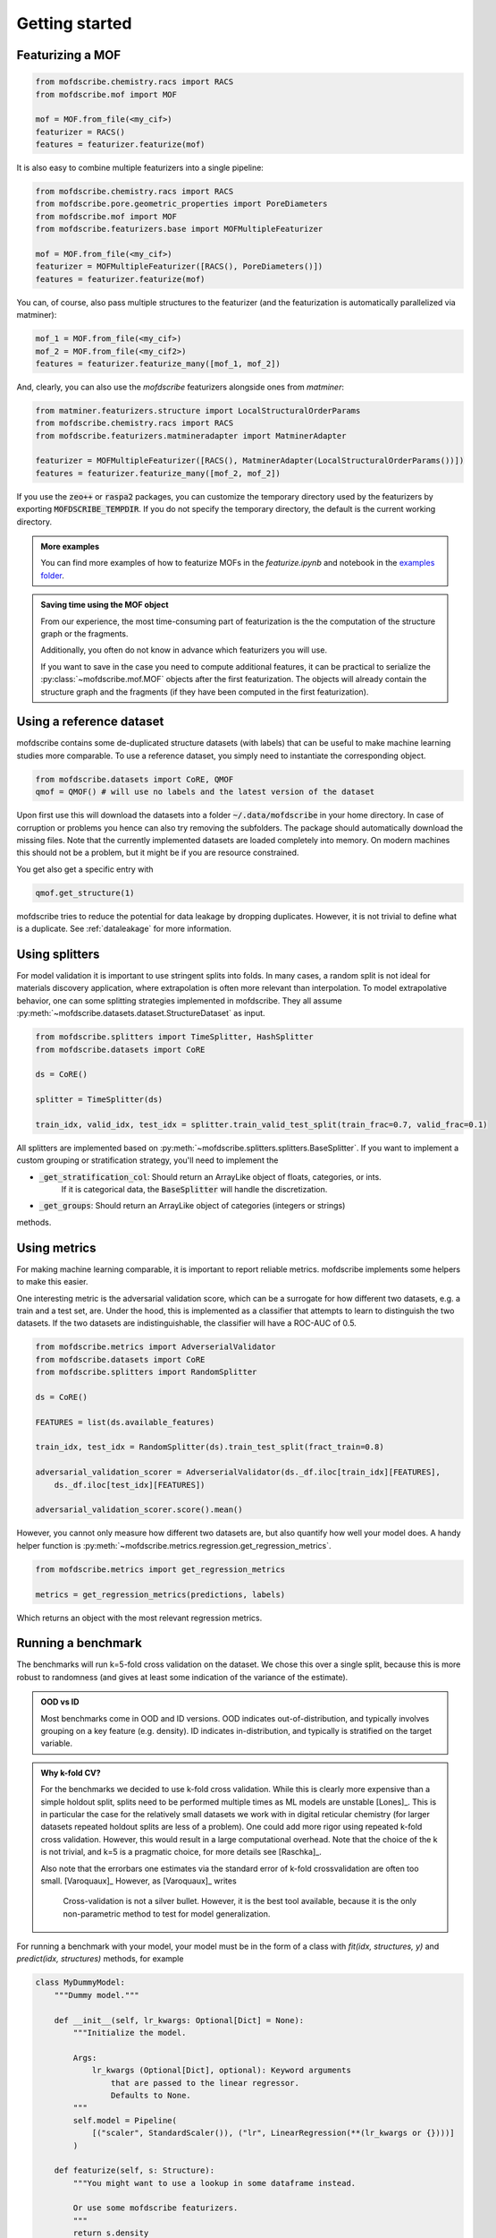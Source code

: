 Getting started
==================


Featurizing a MOF
------------------

.. code-block:: python

    from mofdscribe.chemistry.racs import RACS
    from mofdscribe.mof import MOF

    mof = MOF.from_file(<my_cif>)
    featurizer = RACS()
    features = featurizer.featurize(mof)


It is also easy to combine multiple featurizers into a single pipeline:

.. code-block:: python

    from mofdscribe.chemistry.racs import RACS
    from mofdscribe.pore.geometric_properties import PoreDiameters
    from mofdscribe.mof import MOF
    from mofdscribe.featurizers.base import MOFMultipleFeaturizer

    mof = MOF.from_file(<my_cif>)
    featurizer = MOFMultipleFeaturizer([RACS(), PoreDiameters()])
    features = featurizer.featurize(mof)

You can, of course, also pass multiple structures to the featurizer (and the
featurization is automatically parallelized via matminer):

.. code-block:: python

  mof_1 = MOF.from_file(<my_cif>)
  mof_2 = MOF.from_file(<my_cif2>)
  features = featurizer.featurize_many([mof_1, mof_2])


And, clearly, you can also use the `mofdscribe` featurizers alongside ones from `matminer`:

.. code-block:: python

    from matminer.featurizers.structure import LocalStructuralOrderParams
    from mofdscribe.chemistry.racs import RACS
    from mofdscribe.featurizers.matmineradapter import MatminerAdapter

    featurizer = MOFMultipleFeaturizer([RACS(), MatminerAdapter(LocalStructuralOrderParams())])
    features = featurizer.featurize_many([mof_2, mof_2])


If you use the :code:`zeo++` or :code:`raspa2` packages, you can customize the temporary
directory used by the featurizers by exporting :code:`MOFDSCRIBE_TEMPDIR`. If you do
not specify the temporary directory, the default is the current working
directory.

.. admonition:: More examples
    :class: info 

    You can find more examples of how to featurize MOFs in the `featurize.ipynb`
    and notebook in the `examples folder <https://github.com/kjappelbaum/mofdscribe/tree/main/examples>`_.


.. admonition:: Saving time using the MOF object 
    :class: tip 

    From our experience, the most time-consuming part of featurization is the
    the computation of the structure graph or the fragments. 

    Additionally, you often do not know in advance which featurizers you will
    use.

    If you want to save in the case you need to compute additional features, 
    it can be practical to serialize the :py:class:`~mofdscribe.mof.MOF` objects
    after the first featurization. 
    The objects will already contain the structure graph and the fragments (if 
    they have been computed in the first featurization).
    

Using a reference dataset
--------------------------

mofdscribe contains some de-duplicated structure datasets (with labels) that can
be useful to make machine learning studies more comparable. To use a reference
dataset, you simply need to instantiate the corresponding object.

.. code-block:: python

        from mofdscribe.datasets import CoRE, QMOF
        qmof = QMOF() # will use no labels and the latest version of the dataset

Upon first use this will download the datasets into a folder
:code:`~/.data/mofdscribe` in your home directory. In case of corruption or problems
you hence can also try removing the subfolders. The package should automatically
download the missing files. Note that the currently implemented datasets are
loaded completely into memory. On modern machines this should not be a problem,
but it might be if you are resource constrained.

You get also get a specific entry with

.. code-block:: python

    qmof.get_structure(1)

mofdscribe tries to reduce the potential for data leakage by dropping duplicates.
However, it is not trivial to define what is a duplicate. See :ref:`dataleakage`
for more information.

Using splitters
-----------------

For model validation it is important to use stringent splits into folds. In many
cases, a random split is not ideal for materials discovery application, where
extrapolation is often more relevant than interpolation.
To model extrapolative behavior,
one can some splitting strategies implemented in mofdscribe.
They all assume :py:meth:`~mofdscribe.datasets.dataset.StructureDataset` as
input.

.. code-block:: python

    from mofdscribe.splitters import TimeSplitter, HashSplitter
    from mofdscribe.datasets import CoRE

    ds = CoRE()

    splitter = TimeSplitter(ds)

    train_idx, valid_idx, test_idx = splitter.train_valid_test_split(train_frac=0.7, valid_frac=0.1)


All splitters are implemented based on :py:meth:`~mofdscribe.splitters.splitters.BaseSplitter`.
If you want to implement a custom grouping or stratification strategy, you'll need to implement the

* :code:`_get_stratification_col`: Should return an ArrayLike object of floats, categories, or ints.
            If it is categorical data, the :code:`BaseSplitter` will handle the discretization.
* :code:`_get_groups`: Should return an ArrayLike object of categories (integers or strings)

methods.

Using metrics
-----------------

For making machine learning comparable, it is important to report reliable metrics.
mofdscribe implements some helpers to make this easier.

One interesting metric is the adversarial validation score, which can be a surrogate for how different two datasets, e.g. a train and a test set, are. Under the hood, this is implemented as a classifier that attempts to learn to distinguish the two datasets. If the two datasets are indistinguishable, the classifier will have a ROC-AUC of 0.5.

.. code-block:: python

    from mofdscribe.metrics import AdverserialValidator
    from mofdscribe.datasets import CoRE
    from mofdscribe.splitters import RandomSplitter

    ds = CoRE()

    FEATURES = list(ds.available_features)

    train_idx, test_idx = RandomSplitter(ds).train_test_split(fract_train=0.8)

    adversarial_validation_scorer = AdverserialValidator(ds._df.iloc[train_idx][FEATURES],
        ds._df.iloc[test_idx][FEATURES])

    adversarial_validation_scorer.score().mean()

However, you cannot only measure how different two datasets are, but also quantify how well your model does. A handy helper function
is :py:meth:`~mofdscribe.metrics.regression.get_regression_metrics`.

.. code-block:: python

    from mofdscribe.metrics import get_regression_metrics

    metrics = get_regression_metrics(predictions, labels)

Which returns an object with the most relevant regression metrics.

Running a benchmark
----------------------

The benchmarks will run k=5-fold cross validation on the dataset. We chose this over a single split, because this is more robust to randomness (and gives at least some indication of the variance of the estimate).

.. admonition:: OOD vs ID
    :class: info

    Most benchmarks come in OOD and ID versions.
    OOD indicates out-of-distribution, and typically involves grouping on a key feature (e.g. density).
    ID indicates in-distribution, and typically is stratified on the target variable.

.. admonition:: Why k-fold CV?
    :class: info

    For the benchmarks we decided to use k-fold cross validation.
    While this is clearly more expensive than a simple holdout split, splits need to be performed multiple
    times as ML models are unstable [Lones]_.  This is in particular the case for the relatively small
    datasets we work with in digital reticular chemistry (for larger datasets repeated holdout splits are less of a problem).
    One could add more rigor using repeated k-fold cross validation. However, this would result in a large
    computational overhead.
    Note that the choice of the k is not trivial, and k=5 is a pragmatic choice, for more details see [Raschka]_.

    Also note that the errorbars one estimates via the standard error of k-fold crossvalidation 
    are often too small. [Varoquaux]_ However, as [Varoquaux]_ writes

        Cross-validation is not a silver bullet. However, it is the best tool available, because
        it is the only non-parametric method to test for model generalization.

For running a benchmark with your model, your model must be in the form of a class with `fit(idx, structures, y)` and `predict(idx, structures)` methods, for example

.. code-block:: python

    class MyDummyModel:
        """Dummy model."""

        def __init__(self, lr_kwargs: Optional[Dict] = None):
            """Initialize the model.

            Args:
                lr_kwargs (Optional[Dict], optional): Keyword arguments
                    that are passed to the linear regressor.
                    Defaults to None.
            """
            self.model = Pipeline(
                [("scaler", StandardScaler()), ("lr", LinearRegression(**(lr_kwargs or {})))]
            )

        def featurize(self, s: Structure):
            """You might want to use a lookup in some dataframe instead.

            Or use some mofdscribe featurizers.
            """
            return s.density

        def fit(self, idx, structures, y):
            x = np.array([self.featurize(s) for s in structures]).reshape(-1, 1)
            self.model.fit(x, y)

        def predict(self, idx, structures):
            x = np.array([self.featurize(s) for s in structures]).reshape(-1, 1)
            return self.model.predict(x)

.. admonition::  Use dataset in model
    :class: hint

    If you want to use the dataset in your model class, you might find the :code:`patch_in_ds` 
    keyword argument of the :py:class:`~mofdscribe.bench.mofbench.MOFBench` class useful. 
    This will make the dataset available to your model under the :code:`ds` attribute.

.. admonition:: Logging metadata 
    :class: hint

    If you want to log any additional information during the fitting process, for instance hyperparameters, you can do so using the :py:meth:`~mofdscribe.bench.mofbench.MOFBench.log` method, that we also patch into your model. 

    That is, your model will have a :code:`log` method to which you can pass a dictionary that will be appended to a list that will appear in the report.
    In this way, for instance, you can record hyperparameters or other information in each fold.


If you have a model in this form, you can use a bench class.

.. code-block:: python

    from mofdscribe.bench.logKHCO2 import LogkHCO2IDBench

    bench = LogkHCO2IDBench(MyDummyModel(), name='My great model')
    report = bench.bench()
    report.save_json(<directory>)
    report.save_rst(<directory>)

You can test this using some dummy models implemented in mofdscribe

.. code-block:: python

    from mofdscribe.bench.dummy_models import DensityRegressor

    logkHCO2_interpolation_density = LogkHCO2IDBench(
        DensityRegressor(),
        version="v0.0.1",
        name="linear density",
        features="density",
        model_type="linear regression /w polynomial features",
        implementation="mofdscribe",
        reference="mofdscribe",
    )

.. admonition:: Reference in BibTeX format
    :class: hint

    If you provide your reference in BibTeX format, it will appear in a copyable text box in the documentation. That is, it is super easy for others to cite you!

For testing purposes, you can set :code:`debug=True` in the constructors of the benchmark classes.

Which will generate a report file that you can use to make a pull request for adding your model to the leaderboard.

For this:

1. Fork the repository.
2. Make a new branch (e.g. named :code:`add_{modelname}`).
3. Add your :code:`.json` and :code:`.rst` files to the corresponding :code:`bench_results` sub folder. Do not change the name of the file, it will be used as unique identifier.
4. Push your branch to the repository.
5. Make a pull request.

Upon your PR, a pull request will ask one of the maintainers for approval for a rebuild of the leaderboard. Once we checked that you include all the important parts and some additional context (e.g. link to an implementation), your model will appear on the leaderboard.

.. admonition:: More examples
    :class: info

    You can find more examples of how to build benchmarks in the `hyperparameter_optimization_in_bench.ipynb`
    and `add_model_to_leaderboard.ipynb` notebooks in the `examples folder <https://github.com/kjappelbaum/mofdscribe/tree/main/examples>`_.

.. admonition:: Do not look at the dataset!
    :class: warning

    Do not perform hyper-parameter optimization (or model selection) on the dataset used for the benchmark
    *outside* the bench loop. This is data leakage.

    If you need to perform hyper-parameter optimization, use an approach such as nested-cross validation
    in the bench loop.
    Only this allows for fair comparison and only this allows others to reproduce the
    hyperparameter selection (and, hence, use "fair" hyperparameters when they compare their model with your model as a baseline).

Referencing datasets and featurizers
--------------------------------------

If you use a dataset or featurizers please cite all the references you find in
the `citations` property of the featurizer/dataset.


Logging 
---------

mofdscribe uses the `loguru <https://loguru.readthedocs.io/en/stable/index.html>`_  for logging. 
By default, logging from mofdscribe is disabled to not interfere with your logs.

However, you can easily customize the logging:

.. code-block:: python

    import sys
    from loguru import logger

    # enable mofdscribe logging 
    logger.enable("mofdscribe")
    
    # define the logging level
    LEVEL = "INFO || DEBUG || WARNING || etc."

    # set the handler
    # for logging to stdout
    logger.add(sys.stdout, level=LEVEL) 
    # or for logging to a file
    logger.add("my_log_file.log", level=LEVEL, enqueue=True) 


In many cases, however, you might find it convenient to simply call :py:meth:`~mofdscribe.helpers.enable_logging`

.. code-block:: python

    from mofdscribe.helpers import enable_logging

    enable_logging()

which will enable logging with sane defaults (i.e. logging to ``stderr`` for ``INFO`` and ``WARNING`` levels).